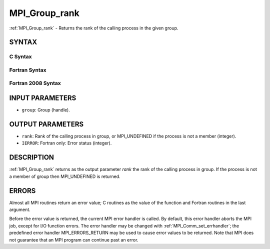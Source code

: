.. _mpi_group_rank:


MPI_Group_rank
==============

.. include_body

:ref:`MPI_Group_rank` - Returns the rank of the calling process in the
given group.


SYNTAX
------


C Syntax
^^^^^^^^

.. code-block:: c
   :linenos:

   #include <mpi.h>
   int MPI_Group_rank(MPI_Group group, int *rank)


Fortran Syntax
^^^^^^^^^^^^^^

.. code-block:: fortran
   :linenos:

   USE MPI
   ! or the older form: INCLUDE 'mpif.h'
   MPI_GROUP_RANK(GROUP, RANK, IERROR)
   	INTEGER	GROUP, RANK, IERROR


Fortran 2008 Syntax
^^^^^^^^^^^^^^^^^^^

.. code-block:: fortran
   :linenos:

   USE mpi_f08
   MPI_Group_rank(group, rank, ierror)
   	TYPE(MPI_Group), INTENT(IN) :: group
   	INTEGER, INTENT(OUT) :: rank
   	INTEGER, OPTIONAL, INTENT(OUT) :: ierror


INPUT PARAMETERS
----------------
* ``group``: Group (handle).

OUTPUT PARAMETERS
-----------------
* ``rank``: Rank of the calling process in group, or MPI_UNDEFINED if the process is not a member (integer).
* ``IERROR``: Fortran only: Error status (integer).

DESCRIPTION
-----------

:ref:`MPI_Group_rank` returns as the output parameter *rank* the rank of the
calling process in group. If the process is not a member of group then
MPI_UNDEFINED is returned.


ERRORS
------

Almost all MPI routines return an error value; C routines as the value
of the function and Fortran routines in the last argument.

Before the error value is returned, the current MPI error handler is
called. By default, this error handler aborts the MPI job, except for
I/O function errors. The error handler may be changed with
:ref:`MPI_Comm_set_errhandler`; the predefined error handler MPI_ERRORS_RETURN
may be used to cause error values to be returned. Note that MPI does not
guarantee that an MPI program can continue past an error.
